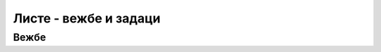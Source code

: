 
..
  Листе - задаци
  reading

Листе - вежбе и задаци
======================

Вежбе
-----

.. questionnote::

    **Вежба 1.3.1**
    
    | а) Извршите пример испод. Приметите да је листа неуређена - ставке нису нумерисане.
    | б) У кôду примера замените тагове ``<ul>`` и  ``</ul>`` редом са ``<ol>`` и  ``</ol>``. Приметите да је листа постала уређена – ставке су нумерисане бројевима почевши од 1.
    | в) Сада уместо тага ``<ol>`` упишите ``<ol type="I">``. Приметите да је листа и даље уређена, али су ставке сада означене римским бројевима.
    | г) Испробајте и остале могуће вредности атрибута ``type``, а то су ``"1"`` (подразумевана вредност), ``"a"``, ``"A"``, ``"i"`` и приметите промене у приказу листе.
    
    .. activecode:: ordered_list_type_html
        :language: html
        :nocodelens:

        <html>
          <body>
            <p>Почасни докторати које је добио Никола Тесла:</p>
            <ul>
              <li>Техничка школа, Беч, 1908.</li>
              <li>Универзитет у Београду, 1926.</li>
              <li>Универзитет у Загребу, 1926.</li>
              <li>Техничка школа, Праг, 1936.</li>
              <li>Универзитет у Греноблу, 1938.</li>
            </ul>
          </body>
        </html>

.. questionnote::

    **Вежба 1.3.2**
    
    У овом примеру појављују се уметнуте (угњеждене) листе. Додајте кокошке, патке и ћурке у подлисту ставке *живина*.

    .. activecode:: nested_lists_animals_html
        :language: html
        :nocodelens:

        <html>
        <body>
            <ol>
            <li>живина</li>
            <li>ситна стока
                <ol type="a">
                <li>овце</li>
                <li>свиње</li>
                <li>козе</li>
                </ol>
            </li>
            <li>крупна стока
                <ol type="a">
                <li>краве</li>
                <li>коњи</li>
                <li>магарци</li>
                </ol>
            </li>
            </ol>
        </body>
        </html>

    
.. questionnote::

    **Вежба 1.3.3**
    
    Постоје две врсте фермиона, од којих свака има 6 подврста. Све те честице су набројане овде:

    .. code::
    
        фермиони 
            кваркови
                горњи
                доњи
                чаробни
                страни
                вршни
                дубински
            лептони
                електрон
                електронски неутрино
                мион
                мионски неутрино
                тауон
                тау неутрино

    У следећи HTML кôд додајте угњеждену листу у два нивоа, која садржи дате називе честица.

    .. activecode:: nested_lists_particles_html
        :language: html
        :nocodelens:

        <html>
        <body>
            <p>Елементарне честице материје (фермиони)</p>

            <!-- овде убацити листу -->

        </body>
        </html>


